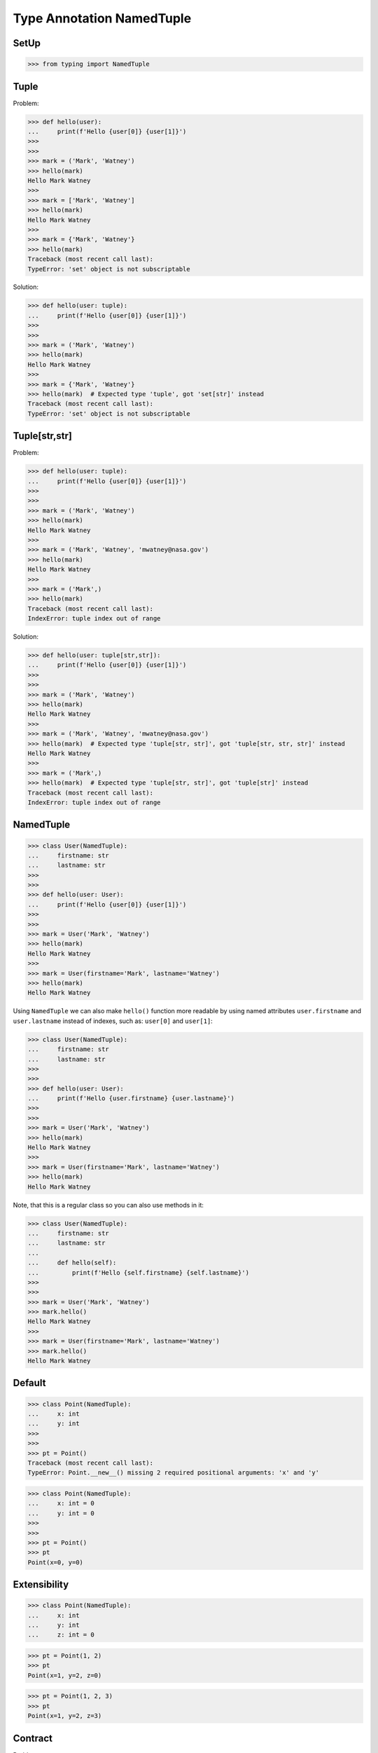 Type Annotation NamedTuple
==========================


SetUp
-----
>>> from typing import NamedTuple


Tuple
-----
Problem:

>>> def hello(user):
...     print(f'Hello {user[0]} {user[1]}')
>>>
>>>
>>> mark = ('Mark', 'Watney')
>>> hello(mark)
Hello Mark Watney
>>>
>>> mark = ['Mark', 'Watney']
>>> hello(mark)
Hello Mark Watney
>>>
>>> mark = {'Mark', 'Watney'}
>>> hello(mark)
Traceback (most recent call last):
TypeError: 'set' object is not subscriptable

Solution:

>>> def hello(user: tuple):
...     print(f'Hello {user[0]} {user[1]}')
>>>
>>>
>>> mark = ('Mark', 'Watney')
>>> hello(mark)
Hello Mark Watney
>>>
>>> mark = {'Mark', 'Watney'}
>>> hello(mark)  # Expected type 'tuple', got 'set[str]' instead
Traceback (most recent call last):
TypeError: 'set' object is not subscriptable


Tuple[str,str]
--------------
Problem:

>>> def hello(user: tuple):
...     print(f'Hello {user[0]} {user[1]}')
>>>
>>>
>>> mark = ('Mark', 'Watney')
>>> hello(mark)
Hello Mark Watney
>>>
>>> mark = ('Mark', 'Watney', 'mwatney@nasa.gov')
>>> hello(mark)
Hello Mark Watney
>>>
>>> mark = ('Mark',)
>>> hello(mark)
Traceback (most recent call last):
IndexError: tuple index out of range

Solution:

>>> def hello(user: tuple[str,str]):
...     print(f'Hello {user[0]} {user[1]}')
>>>
>>>
>>> mark = ('Mark', 'Watney')
>>> hello(mark)
Hello Mark Watney
>>>
>>> mark = ('Mark', 'Watney', 'mwatney@nasa.gov')
>>> hello(mark)  # Expected type 'tuple[str, str]', got 'tuple[str, str, str]' instead
Hello Mark Watney
>>>
>>> mark = ('Mark',)
>>> hello(mark)  # Expected type 'tuple[str, str]', got 'tuple[str]' instead
Traceback (most recent call last):
IndexError: tuple index out of range


NamedTuple
----------
>>> class User(NamedTuple):
...     firstname: str
...     lastname: str
>>>
>>>
>>> def hello(user: User):
...     print(f'Hello {user[0]} {user[1]}')
>>>
>>>
>>> mark = User('Mark', 'Watney')
>>> hello(mark)
Hello Mark Watney
>>>
>>> mark = User(firstname='Mark', lastname='Watney')
>>> hello(mark)
Hello Mark Watney

Using ``NamedTuple`` we can also make ``hello()`` function more readable
by using named attributes ``user.firstname`` and ``user.lastname`` instead
of indexes, such as: ``user[0]`` and ``user[1]``:

>>> class User(NamedTuple):
...     firstname: str
...     lastname: str
>>>
>>>
>>> def hello(user: User):
...     print(f'Hello {user.firstname} {user.lastname}')
>>>
>>>
>>> mark = User('Mark', 'Watney')
>>> hello(mark)
Hello Mark Watney
>>>
>>> mark = User(firstname='Mark', lastname='Watney')
>>> hello(mark)
Hello Mark Watney

Note, that this is a regular class so you can also use methods in it:

>>> class User(NamedTuple):
...     firstname: str
...     lastname: str
...
...     def hello(self):
...         print(f'Hello {self.firstname} {self.lastname}')
>>>
>>>
>>> mark = User('Mark', 'Watney')
>>> mark.hello()
Hello Mark Watney
>>>
>>> mark = User(firstname='Mark', lastname='Watney')
>>> mark.hello()
Hello Mark Watney


Default
-------
>>> class Point(NamedTuple):
...     x: int
...     y: int
>>>
>>>
>>> pt = Point()
Traceback (most recent call last):
TypeError: Point.__new__() missing 2 required positional arguments: 'x' and 'y'

>>> class Point(NamedTuple):
...     x: int = 0
...     y: int = 0
>>>
>>>
>>> pt = Point()
>>> pt
Point(x=0, y=0)


Extensibility
-------------
>>> class Point(NamedTuple):
...     x: int
...     y: int
...     z: int = 0

>>> pt = Point(1, 2)
>>> pt
Point(x=1, y=2, z=0)

>>> pt = Point(1, 2, 3)
>>> pt
Point(x=1, y=2, z=3)


Contract
--------
Problem:

>>> def get_user(uid):
...     return (1, 'Mark', 'Watney', 40, 185.5, 75.0, True, False, None)
>>>
>>>
>>> mark = get_user(1000)
>>>
>>> mark[1]
'Mark'
>>>
>>> mark[2]
'Watney'
>>>
>>> mark[6]
True

Tuple annotation:

>>> def get_user(uid: int) -> tuple[int,str,str,int,float,float,bool,bool,bool|None]:
...     return (1, 'Mark', 'Watney', 40, 185.5, 75.0, True, False, None)
>>>
>>>
>>> mark = get_user(1000)
>>>
>>> mark[1]
'Mark'
>>>
>>> mark[2]
'Watney'
>>>
>>> mark[6]
True

NamedTuple annotation:

>>> class User(NamedTuple):
...     id: int
...     firstname: str
...     lastname: str
...     age: int
...     height: int | float
...     weight: int | float
...     is_astronaut: bool
...     is_assigned: bool
...     mission: str | None
>>>
>>>
>>> def get_user(uid: int) -> User:
...     return User(1, 'Mark', 'Watney', 40, 185.5, 75.0, True, False, None)
>>>
>>>
>>> mark = get_user(1000)
>>>
>>> mark.firstname
'Mark'
>>>
>>> mark.lastname
'Watney'
>>>
>>> mark.is_astronaut
True
>>>
>>> mark[1]
'Mark'
>>>
>>> mark[2]
'Watney'
>>>
>>> mark[6]
True

Moreover returning values are much more readable:

>>> def get_user(uid: int) -> User:
...     return User(
...         id=1,
...         firstname='Mark',
...         lastname='Watney',
...         age=40,
...         height=185.5,
...         weight=75.0,
...         is_astronaut=True,
...         is_assigned=False,
...         mission=None)


Iteration
---------
>>> class User(NamedTuple):
...     firstname: str
...     lastname: str
>>>
>>> mark = User(firstname='Mark', lastname='Watney')

>>> mark[0]
'Mark'
>>>
>>> mark[1]
'Watney'

>>> for field in mark:
...     print(field)
...
Mark
Watney


IsInstance
----------
Note, that ``NamedTuple`` is still a tuple and you can compare both!

>>> class User(NamedTuple):
...     firstname: str
...     lastname: str
>>>
>>> mark = User(firstname='Mark', lastname='Watney')

>>> isinstance(mark, tuple)
True

>>> type(mark)
<class '__main__.User'>

>>> User.mro()
[<class '__main__.User'>, <class 'tuple'>, <class 'object'>]


Equality
--------
>>> class User(NamedTuple):
...     firstname: str
...     lastname: str
>>>
>>>
>>> a = ('Mark', 'Watney')
>>> b = User('Mark', 'Watney')
>>> c = User(firstname='Mark', lastname='Watney')

Equality:

>>> a == b
True
>>>
>>> a == c
True
>>>
>>> b == c
True

Identity:

>>> a is b
False
>>>
>>> a is c
False
>>>
>>> b is c
False


Size
----
>>> from sys import getsizeof
>>>
>>>
>>> class User(NamedTuple):
...     firstname: str
...     lastname: str
>>>
>>>
>>> a = ('Mark', 'Watney')
>>> b = User('Mark', 'Watney')
>>> c = User(firstname='Mark', lastname='Watney')

>>> getsizeof(a)
56
>>>
>>> getsizeof(b)
56
>>>
>>> getsizeof(c)
56


Use Case - 0x01
---------------
>>> class Point(NamedTuple):
...     x: int = 0
...     y: int = 0
>>>
>>>
>>> class Position:
...     position: Point
...
...     def __init__(self, initial_position: Point = Point()):
...         self.position = initial_position
...
...     def set_position(self, position: Point) -> None:
...         self.position = position
...
...     def get_position(self) -> Point:
...         return self.position
>>>
>>>
>>> current = Position()
>>>
>>> current.get_position()
Point(x=0, y=0)
>>>
>>> current.set_position(Point(1, 2))
>>>
>>> current.get_position()
Point(x=1, y=2)


Use Case - 0x02
---------------
>>> class GeographicCoordinate(NamedTuple):
...     latitude: float
...     longitude: float
>>>
>>>
>>> locations: list[tuple[float,float]] = [
...     (25.91375, -60.15503),
...     (-11.01983, -166.48477),
...     (-11.01983, -166.48477)]
>>>
>>> locations: list[GeographicCoordinate] = [
...     GeographicCoordinate(25.91375, -60.15503),
...     GeographicCoordinate(-11.01983, -166.48477),
...     GeographicCoordinate(-11.01983, -166.48477)]
>>>
>>> locations: list[GeographicCoordinate] = [
...     GeographicCoordinate(latitude=25.91375, longitude=-60.15503),
...     GeographicCoordinate(latitude=-11.01983, longitude=-166.48477),
...     GeographicCoordinate(latitude=-11.01983, longitude=-166.48477)]


Use Case - 0x03
---------------
>>> from itertools import starmap
>>> from pprint import pprint
>>>
>>> DATA = [
...     ('Sepal length', 'Sepal width', 'Petal length', 'Petal width', 'Species'),
...     (5.8, 2.7, 5.1, 1.9, 'virginica'),
...     (5.1, 3.5, 1.4, 0.2, 'setosa'),
...     (5.7, 2.8, 4.1, 1.3, 'versicolor'),
...     (6.3, 2.9, 5.6, 1.8, 'virginica'),
...     (6.4, 3.2, 4.5, 1.5, 'versicolor'),
...     (4.7, 3.2, 1.3, 0.2, 'setosa'),
...     (7.0, 3.2, 4.7, 1.4, 'versicolor'),
...     (7.6, 3.0, 6.6, 2.1, 'virginica'),
...     (4.9, 3.0, 1.4, 0.2, 'setosa'),
...     (4.9, 2.5, 4.5, 1.7, 'virginica'),
...     (7.1, 3.0, 5.9, 2.1, 'virginica'),
...     (4.6, 3.4, 1.4, 0.3, 'setosa'),
...     (5.4, 3.9, 1.7, 0.4, 'setosa'),
...     (5.7, 2.8, 4.5, 1.3, 'versicolor'),
...     (5.0, 3.6, 1.4, 0.3, 'setosa'),
...     (5.5, 2.3, 4.0, 1.3, 'versicolor'),
...     (6.5, 3.0, 5.8, 2.2, 'virginica'),
...     (6.5, 2.8, 4.6, 1.5, 'versicolor'),
...     (6.3, 3.3, 6.0, 2.5, 'virginica'),
...     (6.9, 3.1, 4.9, 1.5, 'versicolor'),
...     (4.6, 3.1, 1.5, 0.2, 'setosa'),
... ]

>>> class Iris(NamedTuple):
...     sl: float
...     sw: float
...     pl: float
...     pw: float
...     species: str

>>> result = starmap(Iris, DATA[1:])
>>> data = list(result)

>>> pprint(data)
[Iris(sl=5.8, sw=2.7, pl=5.1, pw=1.9, species='virginica'),
 Iris(sl=5.1, sw=3.5, pl=1.4, pw=0.2, species='setosa'),
 Iris(sl=5.7, sw=2.8, pl=4.1, pw=1.3, species='versicolor'),
 Iris(sl=6.3, sw=2.9, pl=5.6, pw=1.8, species='virginica'),
 Iris(sl=6.4, sw=3.2, pl=4.5, pw=1.5, species='versicolor'),
 Iris(sl=4.7, sw=3.2, pl=1.3, pw=0.2, species='setosa'),
 Iris(sl=7.0, sw=3.2, pl=4.7, pw=1.4, species='versicolor'),
 Iris(sl=7.6, sw=3.0, pl=6.6, pw=2.1, species='virginica'),
 Iris(sl=4.9, sw=3.0, pl=1.4, pw=0.2, species='setosa'),
 Iris(sl=4.9, sw=2.5, pl=4.5, pw=1.7, species='virginica'),
 Iris(sl=7.1, sw=3.0, pl=5.9, pw=2.1, species='virginica'),
 Iris(sl=4.6, sw=3.4, pl=1.4, pw=0.3, species='setosa'),
 Iris(sl=5.4, sw=3.9, pl=1.7, pw=0.4, species='setosa'),
 Iris(sl=5.7, sw=2.8, pl=4.5, pw=1.3, species='versicolor'),
 Iris(sl=5.0, sw=3.6, pl=1.4, pw=0.3, species='setosa'),
 Iris(sl=5.5, sw=2.3, pl=4.0, pw=1.3, species='versicolor'),
 Iris(sl=6.5, sw=3.0, pl=5.8, pw=2.2, species='virginica'),
 Iris(sl=6.5, sw=2.8, pl=4.6, pw=1.5, species='versicolor'),
 Iris(sl=6.3, sw=3.3, pl=6.0, pw=2.5, species='virginica'),
 Iris(sl=6.9, sw=3.1, pl=4.9, pw=1.5, species='versicolor'),
 Iris(sl=4.6, sw=3.1, pl=1.5, pw=0.2, species='setosa')]

>>> data[0]
Iris(sl=5.8, sw=2.7, pl=5.1, pw=1.9, species='virginica')
>>>
>>> data[0].sl
5.8
>>> data[0].species
'virginica'
>>>
>>> tuple(data[0])
(5.8, 2.7, 5.1, 1.9, 'virginica')


Further Reading
---------------
* Example: https://github.com/pandas-dev/pandas/blob/8fd2d0c1eea04d56ec0a63fae084a66dd482003e/pandas/core/frame.py#L505
* More information in `Type Annotations`
* More information in `CI/CD Type Checking`


References
----------
.. [#pyDocTyping] https://docs.python.org/3/library/typing.html#module-contents
